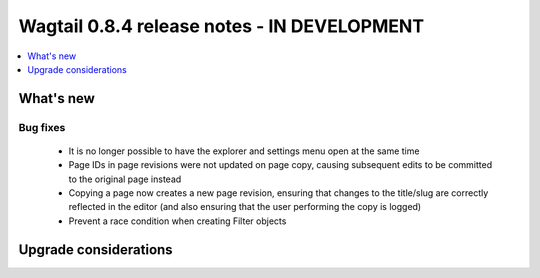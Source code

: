============================================
Wagtail 0.8.4 release notes - IN DEVELOPMENT
============================================

.. contents::
    :local:
    :depth: 1


What's new
==========

Bug fixes
~~~~~~~~~

 * It is no longer possible to have the explorer and settings menu open at the same time
 * Page IDs in page revisions were not updated on page copy, causing subsequent edits to be committed to the original page instead
 * Copying a page now creates a new page revision, ensuring that changes to the title/slug are correctly reflected in the editor (and also ensuring that the user performing the copy is logged)
 * Prevent a race condition when creating Filter objects


Upgrade considerations
======================
